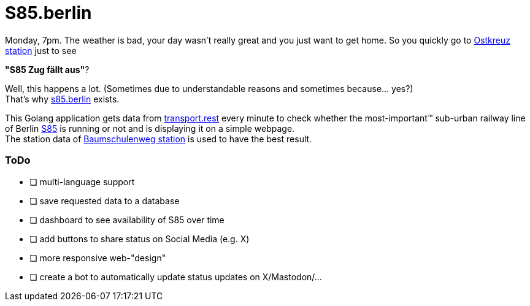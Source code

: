= S85.berlin

Monday, 7pm. The weather is bad, your day wasn't really great and you just want to get home. So you quickly go to https://en.wikipedia.org/wiki/Berlin_Ostkreuz_station[Ostkreuz station] just to see

*"S85     Zug fällt aus"*?

Well, this happens a lot. (Sometimes due to understandable reasons and sometimes because... yes?) +
That's why https://s85.berlin[s85.berlin] exists.

This Golang application gets data from https://transport.rest[transport.rest] every minute to check whether the most-important(TM) sub-urban railway line of Berlin https://sbahn.berlin/en/plan-a-journey/s85/[S85] is running or not and is displaying it on a simple webpage. +
The station data of https://en.wikipedia.org/wiki/Baumschulenweg_station[Baumschulenweg station] is used to have the best result.

=== ToDo

* [ ] multi-language support
* [ ] save requested data to a database
* [ ] dashboard to see availability of S85 over time
* [ ] add buttons to share status on Social Media (e.g. X)
* [ ] more responsive web-"design"
* [ ] create a bot to automatically update status updates on X/Mastodon/...